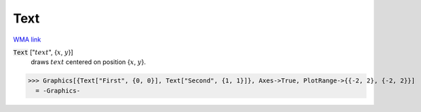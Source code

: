 Text
====

`WMA link <https://reference.wolfram.com/language/ref/Text.html>`_


:code:`Text` [":math:`text`", {:math:`x`, :math:`y`}]
    draws :math:`text` centered on position {:math:`x`, :math:`y`}.





>>> Graphics[{Text["First", {0, 0}], Text["Second", {1, 1}]}, Axes->True, PlotRange->{{-2, 2}, {-2, 2}}]
  = -Graphics-
